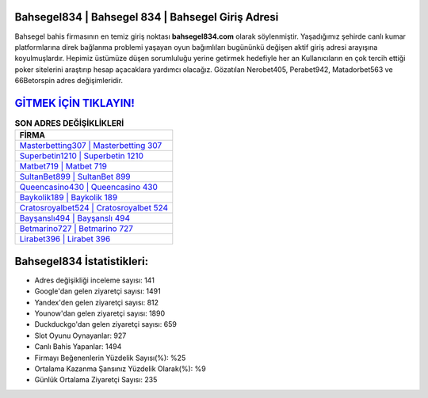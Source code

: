 ﻿Bahsegel834 | Bahsegel 834 | Bahsegel Giriş Adresi
===================================

.. image:: images/bahsegel-giris.jpg
   :width: 600
   
Bahsegel bahis firmasının en temiz giriş noktası **bahsegel834.com** olarak söylenmiştir. Yaşadığımız şehirde canlı kumar platformlarına direk bağlanma problemi yaşayan oyun bağımlıları bugününkü değişen aktif giriş adresi arayışına koyulmuşlardır. Hepimiz üstümüze düşen sorumluluğu yerine getirmek hedefiyle her an Kullanıcıların en çok tercih ettiği poker sitelerini araştırıp hesap açacaklara yardımcı olacağız. Gözatılan Nerobet405, Perabet942, Matadorbet563 ve 66Betorspin adres değişimleridir.

`GİTMEK İÇİN TIKLAYIN! <https://urlday.cc/git>`_
==============

.. list-table:: **SON ADRES DEĞİŞİKLİKLERİ**
   :widths: 100
   :header-rows: 1

   * - FİRMA
   * - `Masterbetting307 | Masterbetting 307 <masterbetting307-masterbetting-307-masterbetting-giris-adresi.html>`_
   * - `Superbetin1210 | Superbetin 1210 <superbetin1210-superbetin-1210-superbetin-giris-adresi.html>`_
   * - `Matbet719 | Matbet 719 <matbet719-matbet-719-matbet-giris-adresi.html>`_	 
   * - `SultanBet899 | SultanBet 899 <sultanbet899-sultanbet-899-sultanbet-giris-adresi.html>`_	 
   * - `Queencasino430 | Queencasino 430 <queencasino430-queencasino-430-queencasino-giris-adresi.html>`_ 
   * - `Baykolik189 | Baykolik 189 <baykolik189-baykolik-189-baykolik-giris-adresi.html>`_
   * - `Cratosroyalbet524 | Cratosroyalbet 524 <cratosroyalbet524-cratosroyalbet-524-cratosroyalbet-giris-adresi.html>`_	 
   * - `Bayşanslı494 | Bayşanslı 494 <baysansli494-baysansli-494-baysansli-giris-adresi.html>`_
   * - `Betmarino727 | Betmarino 727 <betmarino727-betmarino-727-betmarino-giris-adresi.html>`_
   * - `Lirabet396 | Lirabet 396 <lirabet396-lirabet-396-lirabet-giris-adresi.html>`_
	 
Bahsegel834 İstatistikleri:
===================================	 
* Adres değişikliği inceleme sayısı: 141
* Google'dan gelen ziyaretçi sayısı: 1491
* Yandex'den gelen ziyaretçi sayısı: 812
* Younow'dan gelen ziyaretçi sayısı: 1890
* Duckduckgo'dan gelen ziyaretçi sayısı: 659
* Slot Oyunu Oynayanlar: 927
* Canlı Bahis Yapanlar: 1494
* Firmayı Beğenenlerin Yüzdelik Sayısı(%): %25
* Ortalama Kazanma Şansınız Yüzdelik Olarak(%): %9
* Günlük Ortalama Ziyaretçi Sayısı: 235
